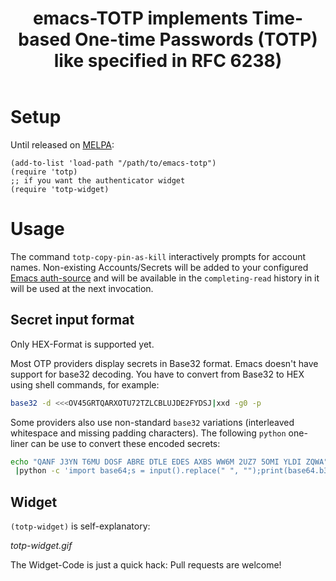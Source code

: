 #+title: emacs-TOTP implements Time-based One-time Passwords (TOTP) like specified in RFC 6238)
[[https://github.com/juergenhoetzel/emacs-totp/actions][file:https://github.com/juergenhoetzel/emacs-totp/workflows/CI/badge.svg]]
* Setup

Until released on [[https://melpa.org/#/][MELPA]]:
#+begin_src elisp
  (add-to-list 'load-path "/path/to/emacs-totp")
  (require 'totp)
  ;; if you want the authenticator widget
  (require 'totp-widget)
#+end_src

* Usage

The command =totp-copy-pin-as-kill= interactively prompts for account
names.  Non-existing Accounts/Secrets will be added to your configured
[[https://www.gnu.org/software/emacs/manual/html_mono/auth.html][Emacs auth-source]] and will be available in the =completing-read=
history in it will be used at the next invocation.

** Secret input format

Only HEX-Format is supported yet.

Most OTP providers display secrets in Base32 format. Emacs doesn't
have support for base32 decoding. You have to convert from Base32 to
HEX using shell commands, for example:
#+begin_src bash
base32 -d <<<OV45GRTQARXOTU72TZLCBLUJDE2FYDSJ|xxd -g0 -p
#+end_src

Some providers also use non-standard =base32= variations (interleaved
whitespace and missing padding characters). The following =python=
one-liner can be use to convert these encoded secrets:

#+begin_src bash
echo "QANF J3YN T6MU DOSF ABRE DTLE EDES AXBS WW6M 2UZ7 5OMI YLDI ZQWA" \
 |python -c 'import base64;s = input().replace(" ", "");print(base64.b32decode(s.ljust(len(s) + len(s) % 8, "=")).hex())'
#+end_src

#+RESULTS:
: 801a54ef0d9f9941ba45006241cd6420c9205c32b5bccd533feb988c2c68cc2c

** Widget

=(totp-widget)= is self-explanatory:

#+CAPTION: Emacs totp-widget
[[totp-widget.gif]]

The Widget-Code is just a quick hack: Pull requests are welcome!
